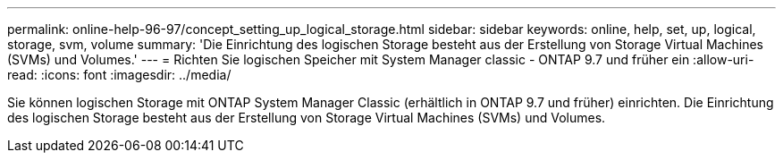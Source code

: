 ---
permalink: online-help-96-97/concept_setting_up_logical_storage.html 
sidebar: sidebar 
keywords: online, help, set, up, logical, storage, svm, volume 
summary: 'Die Einrichtung des logischen Storage besteht aus der Erstellung von Storage Virtual Machines (SVMs) und Volumes.' 
---
= Richten Sie logischen Speicher mit System Manager classic - ONTAP 9.7 und früher ein
:allow-uri-read: 
:icons: font
:imagesdir: ../media/


[role="lead"]
Sie können logischen Storage mit ONTAP System Manager Classic (erhältlich in ONTAP 9.7 und früher) einrichten. Die Einrichtung des logischen Storage besteht aus der Erstellung von Storage Virtual Machines (SVMs) und Volumes.
